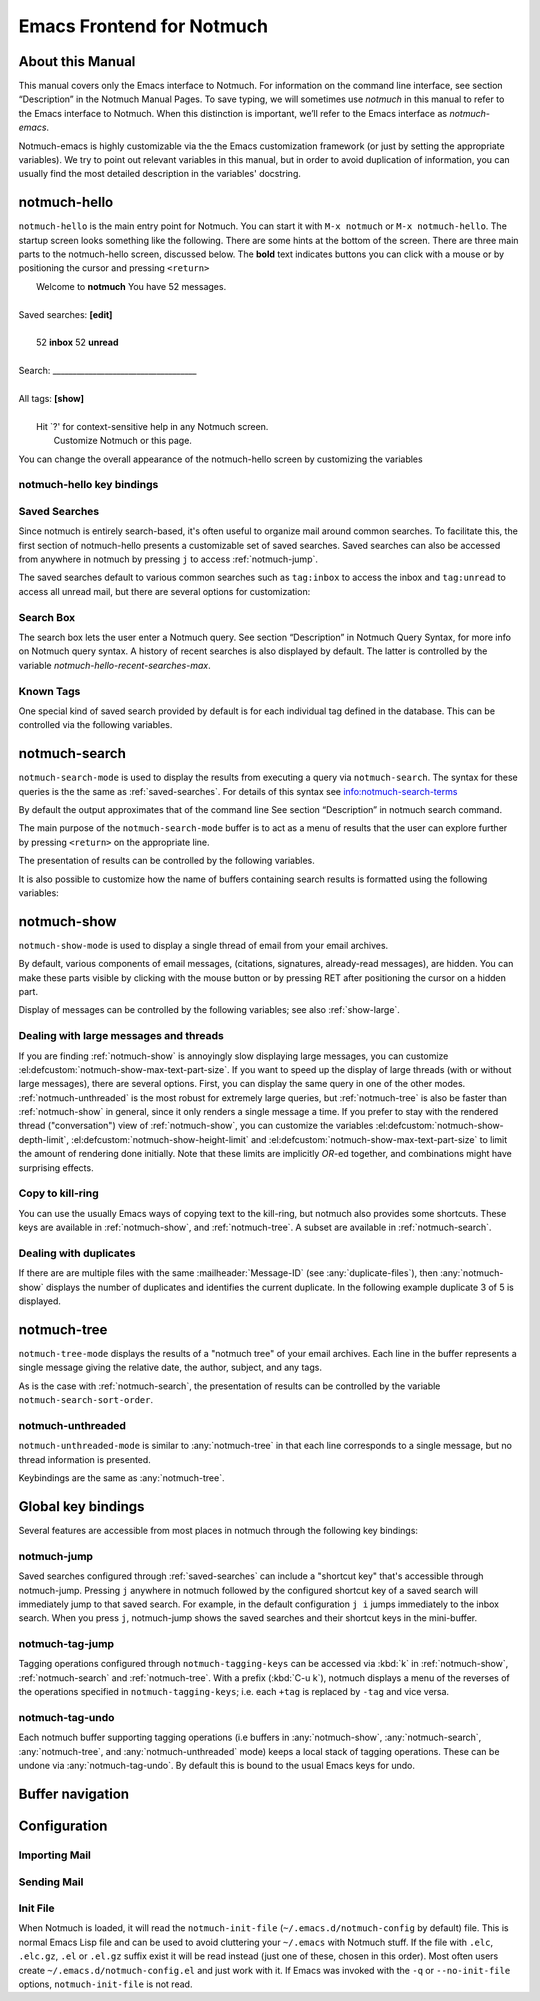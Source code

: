 .. _notmuch-emacs:

==========================
Emacs Frontend for Notmuch
==========================

About this Manual
=================

This manual covers only the Emacs interface to Notmuch. For information
on the command line interface, see section “Description” in the Notmuch
Manual Pages. To save typing, we will sometimes use *notmuch* in this
manual to refer to the Emacs interface to Notmuch. When this distinction
is important, we’ll refer to the Emacs interface as
*notmuch-emacs*.

Notmuch-emacs is highly customizable via the the Emacs customization
framework (or just by setting the appropriate variables). We try to
point out relevant variables in this manual, but in order to avoid
duplication of information, you can usually find the most detailed
description in the variables' docstring.

notmuch-hello
=============

.. index::
   single: notmuch-hello
   single: notmuch

``notmuch-hello`` is the main entry point for Notmuch. You can start it
with ``M-x notmuch`` or ``M-x notmuch-hello``. The startup screen looks
something like the following. There are some hints at the bottom of the
screen. There are three main parts to the notmuch-hello screen,
discussed below. The **bold** text indicates buttons you can click with
a mouse or by positioning the cursor and pressing ``<return>``

|   Welcome to **notmuch** You have 52 messages.
|
| Saved searches: **[edit]**
|
|	  52 **inbox**           52 **unread**
|
| Search: ____________________________________
|
| All tags: **[show]**
|
|	 Hit \`?' for context-sensitive help in any Notmuch screen.
|		      Customize Notmuch or this page.

You can change the overall appearance of the notmuch-hello screen by
customizing the variables

.. el:defcustom:: notmuch-hello-sections

       |docstring::notmuch-hello-sections|

.. el:defcustom:: notmuch-hello-thousands-separator

       |docstring::notmuch-hello-thousands-separator|

.. el:defcustom:: notmuch-show-logo

       |docstring::notmuch-show-logo|

.. el:defcustom:: notmuch-column-control

    Controls the number of columns for saved searches/tags in notmuch view.

    This variable has three potential types of values:

    .. describe:: t

       Automatically calculate the number of columns possible based
       on the tags to be shown and the window width.

    .. describe:: integer <n>

       A lower bound on the number of characters that will
       be used to display each column.

    .. describe:: float <f>

       A fraction of the window width that is the lower bound on the
       number of characters that should be used for each column.

    So:

    - if you would like two columns of tags, set this to 0.5.

    - if you would like a single column of tags, set this to 1.0.

    - if you would like tags to be 30 characters wide, set this to 30.

    - if you don't want to worry about all of this nonsense, leave
      this set to `t`.

.. el:defcustom:: notmuch-show-empty-saved-searches

   |docstring::notmuch-show-empty-saved-searches|

notmuch-hello key bindings
--------------------------

.. el:define-key:: <tab>

    Move to the next widget (button or text entry field)

.. el:define-key:: <backtab>

    Move to the previous widget.

.. el:define-key:: <return>

    Activate the current widget.

.. el:define-key:: g
                   =

    Refresh the buffer; mainly update the counts of messages for various
    saved searches.

.. el:define-key:: G

    Import mail, See :ref:`importing`

.. el:define-key:: m

    Compose a message

.. el:define-key:: s

    Search the notmuch database using :ref:`notmuch-search`

.. el:define-key:: v

    Print notmuch version

.. el:define-key:: q

    Quit

.. _saved-searches:

Saved Searches
--------------

Since notmuch is entirely search-based, it's often useful to organize
mail around common searches.  To facilitate this, the first section of
notmuch-hello presents a customizable set of saved searches.  Saved
searches can also be accessed from anywhere in notmuch by pressing
``j`` to access :ref:`notmuch-jump`.

The saved searches default to various common searches such as
``tag:inbox`` to access the inbox and ``tag:unread`` to access all
unread mail, but there are several options for customization:

.. el:defcustom:: notmuch-saved-searches

    The list of saved searches, including names, queries, and
    additional per-query options.

.. el:defcustom:: notmuch-saved-search-sort-function

    This variable controls how saved searches should be sorted. A value
    of ``nil`` displays the saved searches in the order they are stored
    in ‘notmuch-saved-searches’.

Search Box
----------

The search box lets the user enter a Notmuch query. See section
“Description” in Notmuch Query Syntax, for more info on Notmuch query
syntax. A history of recent searches is also displayed by default. The
latter is controlled by the variable `notmuch-hello-recent-searches-max`.

.. el:defcustom:: notmuch-hello-recent-searches-max

              |docstring::notmuch-hello-recent-searches-max|

Known Tags
----------

One special kind of saved search provided by default is for each
individual tag defined in the database. This can be controlled via the
following variables.

.. el:defcustom:: notmuch-hello-tag-list-make-query

    Control how to construct a search (“virtual folder”) from a given
    tag.

.. el:defcustom:: notmuch-hello-hide-tags

    Which tags not to display at all.

.. _notmuch-search:

notmuch-search
==============

``notmuch-search-mode`` is used to display the results from executing
a query via ``notmuch-search``. The syntax for these queries is the
the same as :ref:`saved-searches`. For details of this syntax see
info:notmuch-search-terms

By default the output approximates that of the command line See section
“Description” in notmuch search command.

The main purpose of the ``notmuch-search-mode`` buffer is to act as a
menu of results that the user can explore further by pressing
``<return>`` on the appropriate line.

.. el:define-key:: n
   C-n
   <down>

    Move to next line

.. el:define-key::
   p
   C-p
   <up>

    Move to previous line

.. el:define-key:: <return>

    Open thread on current line in :ref:`notmuch-show` mode

.. el:define-key:: g
   =

    Refresh the buffer

.. el:define-key:: ?

    Display full set of key bindings

The presentation of results can be controlled by the following
variables.

.. el:defcustom:: notmuch-search-result-format

   |docstring::notmuch-search-result-format|

   If the car of an element in notmuch-search-result-format is a
   function, insert the result of calling the function into the buffer.

   This allows a user to generate custom fields in the output of a
   search result. For example, with the following settings, the first
   few characters on each line of the search result are used to show
   information about some significant tags associated with the thread.

   .. code:: lisp

      (defun -notmuch-result-flags (format-string result)
        (let ((tags-to-letters '(("flagged" . "!")
                                 ("unread" . "u")
                                 ("mine" . "m")
                                 ("sent" . "s")
                                 ("replied" . "r")))
              (tags (plist-get result :tags)))
          (format format-string
                  (mapconcat (lambda (t2l)
                               (if (member (car t2l) tags)
                                   (cdr t2l)
                                 " "))
                             tags-to-letters ""))))

      (setq notmuch-search-result-format '((-notmuch-result-flags . "%s ")
                                           ("date" . "%12s ")
                                           ("count" . "%9s ")
                                           ("authors" . "%-30s ")
                                           ("subject" . "%s ")
                                           ("tags" . "(%s)")))

   See also :el:defcustom:`notmuch-tree-result-format` and
   :el:defcustom:`notmuch-unthreaded-result-format`.

.. el:defcustom:: notmuch-search-sort-order

    Display the oldest threads at the top of the buffer

It is also possible to customize how the name of buffers containing
search results is formatted using the following variables:

.. el:defcustom:: notmuch-search-buffer-name-format

       |docstring::notmuch-search-buffer-name-format|

.. el:defcustom:: notmuch-saved-search-buffer-name-format

       |docstring::notmuch-saved-search-buffer-name-format|


.. _notmuch-show:

notmuch-show
============

``notmuch-show-mode`` is used to display a single thread of email from
your email archives.

By default, various components of email messages, (citations,
signatures, already-read messages), are hidden. You can make
these parts visible by clicking with the mouse button or by
pressing RET after positioning the cursor on a hidden part.

.. el:define-key:: <space>

    Scroll the current message (if necessary),
    advance to the next message, or advance to the next thread (if
    already on the last message of a thread).

.. el:define-key:: c

    :ref:`show-copy`

.. el:define-key:: N

    Move to next message

.. el:define-key:: P

    Move to previous message (or start of current message)

.. el:define-key:: n

    Move to next matching message

.. el:define-key:: p

    Move to previous matching message

.. el:define-key:: +
                   -

    Add or remove arbitrary tags from the current message.

.. el:define-key:: !

    |docstring::notmuch-show-toggle-elide-non-matching|

.. el:define-key:: ?

    Display full set of key bindings

Display of messages can be controlled by the following variables; see also :ref:`show-large`.

.. el:defcustom:: notmuch-message-headers

       |docstring::notmuch-message-headers|

.. el:defcustom:: notmuch-message-headers-visible

       |docstring::notmuch-message-headers-visible|

.. el:defcustom:: notmuch-show-header-line

       |docstring::notmuch-show-header-line|

.. el:defcustom:: notmuch-multipart/alternative-discouraged

   Which mime types to hide by default for multipart messages.

   Can either be a list of mime types (as strings) or a function
   mapping a plist representing the current message to such a list.
   The following example function would discourage `text/html` and
   `multipart/related` generally, but discourage `text/plain` should
   the message be sent from `whatever@example.com`.

   .. code:: lisp

      (defun my--determine-discouraged (msg)
        (let* ((headers (plist-get msg :headers))
               (from (or (plist-get headers :From) "")))
          (cond
           ((string-match "whatever@example.com" from)
            (list "text/plain"))
           (t
            (list "text/html" "multipart/related")))))

.. _show-large:

Dealing with large messages and threads
---------------------------------------

If you are finding :ref:`notmuch-show` is annoyingly slow displaying
large messages, you can customize
:el:defcustom:`notmuch-show-max-text-part-size`.  If you want to speed up the
display of large threads (with or without large messages), there are
several options.  First, you can display the same query in one of the
other modes. :ref:`notmuch-unthreaded` is the most robust for
extremely large queries, but :ref:`notmuch-tree` is also be faster
than :ref:`notmuch-show` in general, since it only renders a single
message a time. If you prefer to stay with the rendered thread
("conversation") view of :ref:`notmuch-show`, you can customize the
variables :el:defcustom:`notmuch-show-depth-limit`,
:el:defcustom:`notmuch-show-height-limit` and
:el:defcustom:`notmuch-show-max-text-part-size` to limit the amount of
rendering done initially. Note that these limits are implicitly
*OR*-ed together, and combinations might have surprising effects.

.. el:defcustom:: notmuch-show-depth-limit

       |docstring::notmuch-show-depth-limit|

.. el:defcustom:: notmuch-show-height-limit

       |docstring::notmuch-show-height-limit|

.. el:defcustom:: notmuch-show-max-text-part-size

       |docstring::notmuch-show-max-text-part-size|

.. _show-copy:

Copy to kill-ring
-----------------

You can use the usually Emacs ways of copying text to the kill-ring,
but notmuch also provides some shortcuts. These keys are available in
:ref:`notmuch-show`, and :ref:`notmuch-tree`. A subset are available
in :ref:`notmuch-search`.

.. el:define-key:: c F
   M-x notmuch-show-stash-filename

   |docstring::notmuch-show-stash-filename|

.. el:define-key:: c G
   M-x notmuch-show-stash-git-send-email

   |docstring::notmuch-show-stash-git-send-email|

.. el:define-key:: c I
   M-x notmuch-show-stash-message-id-stripped

   |docstring::notmuch-show-stash-message-id-stripped|

.. el:define-key:: c L
   M-x notmuch-show-stash-mlarchive-link-and-go

   |docstring::notmuch-show-stash-mlarchive-link-and-go|

.. el:define-key:: c T
   M-x notmuch-show-stash-tags

   |docstring::notmuch-show-stash-tags|

.. el:define-key:: c c
   M-x notmuch-show-stash-cc

   |docstring::notmuch-show-stash-cc|

.. el:define-key:: c d
   M-x notmuch-show-stash-date

   |docstring::notmuch-show-stash-date|

.. el:define-key:: c f
   M-x notmuch-show-stash-from

   |docstring::notmuch-show-stash-from|

.. el:define-key:: c i
   M-x notmuch-show-stash-message-id

   |docstring::notmuch-show-stash-message-id|

.. el:define-key:: c l
   M-x notmuch-show-stash-mlarchive-link

   |docstring::notmuch-show-stash-mlarchive-link|

.. el:define-key:: c s
   M-x notmuch-show-stash-subject

   |docstring::notmuch-show-stash-subject|

.. el:define-key:: c t
   M-x notmuch-show-stash-to

   |docstring::notmuch-show-stash-to|

.. el:define-key:: c ?
   M-x notmuch-subkeymap-help

   Show all available copying commands

.. _emacs-show-duplicates:

Dealing with duplicates
-----------------------

If there are are multiple files with the same :mailheader:`Message-ID`
(see :any:`duplicate-files`), then :any:`notmuch-show` displays the
number of duplicates and identifies the current duplicate. In the
following example duplicate 3 of 5 is displayed.

.. code-block::
   :emphasize-lines: 1

    M. Mustermann <max@example.com> (Sat, 30 Jul 2022 10:33:10 -0300) (inbox signed)      3/5
    Subject: Re: Multiple files per message in emacs
    To: notmuch@notmuchmail.org

.. el:define-key:: %
   M-x notmuch-show-choose-duplicate

   |docstring::notmuch-show-choose-duplicate|

.. _notmuch-tree:

notmuch-tree
============

``notmuch-tree-mode`` displays the results of a "notmuch tree" of your
email archives. Each line in the buffer represents a single
message giving the relative date, the author, subject, and any
tags.

.. el:define-key:: c

    :ref:`show-copy`

.. el:define-key:: <return>

   Displays that message.

.. el:define-key:: N

    Move to next message

.. el:define-key:: P

    Move to previous message

.. el:define-key:: n

    Move to next matching message

.. el:define-key:: p

    Move to previous matching message

.. el:define-key:: o
   M-x notmuch-tree-toggle-order

   |docstring::notmuch-tree-toggle-order|

.. el:define-key:: l
   M-x notmuch-tree-filter

   Filter or LIMIT the current search results based on an additional query string

.. el:define-key:: t
   M-x notmuch-tree-filter-by-tag

   Filter the current search results based on an additional tag


.. el:define-key:: g
   =

    Refresh the buffer

.. el:define-key:: ?

    Display full set of key bindings

As is the case with :ref:`notmuch-search`, the presentation of results
can be controlled by the variable ``notmuch-search-sort-order``.

.. el:defcustom:: notmuch-tree-result-format

   |docstring::notmuch-tree-result-format|

   The following example shows how to optionally display recipients instead
   of authors for sent mail (assuming the user is named Mustermann).

   .. code:: lisp

      (defun -notmuch-authors-or-to (format-string result)
        (let* ((headers (plist-get result :headers))
               (to (plist-get headers :To))
               (author (plist-get headers :From))
               (face (if (plist-get result :match)
                         'notmuch-tree-match-author-face
                       'notmuch-tree-no-match-author-face)))
          (propertize
           (format format-string
                   (if (string-match "Mustermann" author)
                       (concat "To:" (notmuch-tree-clean-address to))
                     author))
           'face face)))

      (setq notmuch-tree-result-format
            '(("date" . "%12s  ")
              (-notmuch-authors-or-to . "%-20.20s")
              ((("tree" . "%s")
                ("subject" . "%s"))
               . " %-54s ")
              ("tags" . "(%s)")))

   See also :el:defcustom:`notmuch-search-result-format` and
   :el:defcustom:`notmuch-unthreaded-result-format`.


.. _notmuch-unthreaded:

notmuch-unthreaded
------------------

``notmuch-unthreaded-mode`` is similar to :any:`notmuch-tree` in that
each line corresponds to a single message, but no thread information
is presented.

Keybindings are the same as :any:`notmuch-tree`.

.. el:defcustom:: notmuch-unthreaded-result-format

   |docstring::notmuch-unthreaded-result-format|

   See also :el:defcustom:`notmuch-search-result-format` and
   :el:defcustom:`notmuch-tree-result-format`.

Global key bindings
===================

Several features are accessible from most places in notmuch through the
following key bindings:

.. el:define-key:: j

    Jump to saved searches using :ref:`notmuch-jump`.

.. el:define-key:: k

    Tagging operations using :ref:`notmuch-tag-jump`

.. el:define-key:: C-_
   C-/
   C-x u

   Undo previous tagging operation using :any:`notmuch-tag-undo`

.. _notmuch-jump:

notmuch-jump
------------

Saved searches configured through :ref:`saved-searches` can
include a "shortcut key" that's accessible through notmuch-jump.
Pressing ``j`` anywhere in notmuch followed by the configured shortcut
key of a saved search will immediately jump to that saved search.  For
example, in the default configuration ``j i`` jumps immediately to the
inbox search.  When you press ``j``, notmuch-jump shows the saved
searches and their shortcut keys in the mini-buffer.

.. _notmuch-tag-jump:

notmuch-tag-jump
----------------

Tagging operations configured through ``notmuch-tagging-keys`` can
be accessed via :kbd:`k` in :ref:`notmuch-show`,
:ref:`notmuch-search` and :ref:`notmuch-tree`.  With a
prefix (:kbd:`C-u k`), notmuch displays a menu of the reverses of the
operations specified in ``notmuch-tagging-keys``; i.e. each
``+tag`` is replaced by ``-tag`` and vice versa.

.. el:defcustom:: notmuch-tagging-keys

  |docstring::notmuch-tagging-keys|


notmuch-tag-undo
----------------

Each notmuch buffer supporting tagging operations (i.e buffers in
:any:`notmuch-show`, :any:`notmuch-search`, :any:`notmuch-tree`, and
:any:`notmuch-unthreaded` mode) keeps a local stack of tagging
operations. These can be undone via :any:`notmuch-tag-undo`. By default
this is bound to the usual Emacs keys for undo.

.. el:define-key::  C-_
   C-/
   C-x u
   M-x notmuch-tag-undo

   |docstring::notmuch-tag-undo|

Buffer navigation
=================

.. el:define-key:: M-x notmuch-cycle-notmuch-buffers

   |docstring::notmuch-cycle-notmuch-buffers|

Configuration
=============

.. _importing:

Importing Mail
--------------

.. el:define-key:: M-x notmuch-poll

   |docstring::notmuch-poll|

.. el:defcustom:: notmuch-poll-script

   |docstring::notmuch-poll-script|

Sending Mail
------------

.. el:defcustom:: mail-user-agent

       Emacs consults the variable :code:`mail-user-agent` to choose a mail
       sending package for commands like :code:`report-emacs-bug` and
       :code:`compose-mail`.  To use ``notmuch`` for this, customize this
       variable to the symbol :code:`notmuch-user-agent`.

.. el:defcustom:: message-dont-reply-to-names

       When composing mail replies, Emacs's message mode uses the
       variable :code:`message-dont-reply-to-names` to exclude
       recipients matching a given collection of regular expressions
       or satisfying an arbitrary predicate.  Notmuch's MUA inherits
       this standard mechanism and will honour your customization of
       this variable.

Init File
---------

When Notmuch is loaded, it will read the ``notmuch-init-file``
(``~/.emacs.d/notmuch-config`` by default) file. This is normal Emacs Lisp
file and can be used to avoid cluttering your ``~/.emacs`` with Notmuch
stuff. If the file with ``.elc``, ``.elc.gz``, ``.el`` or ``.el.gz``
suffix exist it will be read instead (just one of these, chosen in this
order). Most often users create ``~/.emacs.d/notmuch-config.el`` and just
work with it. If Emacs was invoked with the ``-q`` or ``--no-init-file``
options, ``notmuch-init-file`` is not read.
